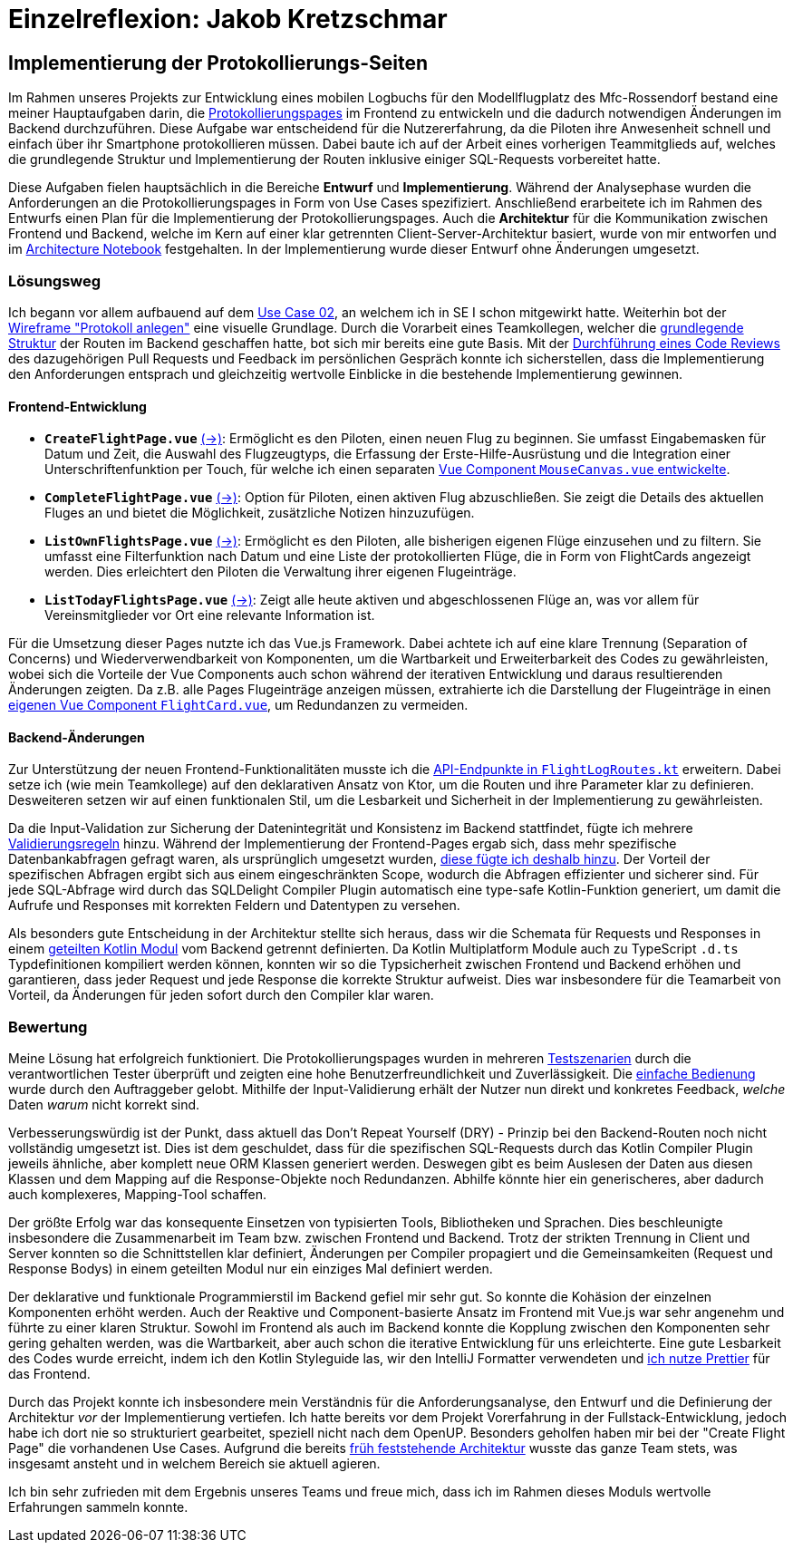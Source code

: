 = Einzelreflexion: Jakob Kretzschmar

== Implementierung der Protokollierungs-Seiten

Im Rahmen unseres Projekts zur Entwicklung eines mobilen Logbuchs für den Modellflugplatz des Mfc-Rossendorf bestand eine meiner Hauptaufgaben darin, die <<frontend_pages>> im Frontend zu entwickeln und die dadurch notwendigen Änderungen im Backend durchzuführen. Diese Aufgabe war entscheidend für die Nutzererfahrung, da die Piloten ihre Anwesenheit schnell und einfach über ihr Smartphone protokollieren müssen. Dabei baute ich auf der Arbeit eines vorherigen Teammitglieds auf, welches die grundlegende Struktur und Implementierung der Routen inklusive einiger SQL-Requests vorbereitet hatte.

Diese Aufgaben fielen hauptsächlich in die Bereiche *Entwurf* und *Implementierung*. Während der Analysephase wurden die Anforderungen an die Protokollierungspages in Form von Use Cases spezifiziert. Anschließend erarbeitete ich im Rahmen des Entwurfs einen Plan für die Implementierung der Protokollierungspages. Auch die *Architektur* für die Kommunikation zwischen Frontend und Backend, welche im Kern auf einer klar getrennten Client-Server-Architektur basiert, wurde von mir entworfen und im link:https://github.com/jakobkmar/E09-modellflug-logbuch/blob/5c919056cb6d025a9497dbd48f8015d80bd9d852/docs/architecture/architecture_notebook.adoc[Architecture Notebook] festgehalten. In der Implementierung wurde dieser Entwurf ohne Änderungen umgesetzt.

=== Lösungsweg

Ich begann vor allem aufbauend auf dem link:https://github.com/jakobkmar/E09-modellflug-logbuch/blob/5c919056cb6d025a9497dbd48f8015d80bd9d852/docs/requirements/use_case_03.inc.adoc[Use Case 02], an welchem ich in SE I schon mitgewirkt hatte. Weiterhin bot der link:https://github.com/jakobkmar/E09-modellflug-logbuch/blob/5c919056cb6d025a9497dbd48f8015d80bd9d852/docs/requirements/images/wireframes/protokoll_anlegen.jpg[Wireframe "Protokoll anlegen"] eine visuelle Grundlage. Durch die Vorarbeit eines Teamkollegen, welcher die link:https://github.com/jakobkmar/E09-modellflug-logbuch/commit/1098849f294aa6eb1e70e4a3ebc0ab8bd550fd31[grundlegende Struktur] der Routen im Backend geschaffen hatte, bot sich mir bereits eine gute Basis. Mit der link:https://github.com/jakobkmar/E09-modellflug-logbuch/pull/89[Durchführung eines Code Reviews] des dazugehörigen Pull Requests und Feedback im persönlichen Gespräch konnte ich sicherstellen, dass die Implementierung den Anforderungen entsprach und gleichzeitig wertvolle Einblicke in die bestehende Implementierung gewinnen.

==== Frontend-Entwicklung

[#frontend_pages, reftext=Protokollierungspages]
- *`CreateFlightPage.vue`* link:https://github.com/jakobkmar/E09-modellflug-logbuch/blob/5c919056cb6d025a9497dbd48f8015d80bd9d852/src/frontend/src/pages/flight/CreateFlightPage.vue[(->)]: Ermöglicht es den Piloten, einen neuen Flug zu beginnen. Sie umfasst Eingabemasken für Datum und Zeit, die Auswahl des Flugzeugtyps, die Erfassung der Erste-Hilfe-Ausrüstung und die Integration einer Unterschriftenfunktion per Touch, für welche ich einen separaten link:https://github.com/jakobkmar/E09-modellflug-logbuch/blob/5c919056cb6d025a9497dbd48f8015d80bd9d852/src/frontend/src/components/MouseCanvas.vue[Vue Component `MouseCanvas.vue` entwickelte].
- *`CompleteFlightPage.vue`* link:https://github.com/jakobkmar/E09-modellflug-logbuch/blob/5c919056cb6d025a9497dbd48f8015d80bd9d852/src/frontend/src/pages/flight/CompleteFlightPage.vue[(->)]: Option für Piloten, einen aktiven Flug abzuschließen. Sie zeigt die Details des aktuellen Fluges an und bietet die Möglichkeit, zusätzliche Notizen hinzuzufügen.
- *`ListOwnFlightsPage.vue`* link:https://github.com/jakobkmar/E09-modellflug-logbuch/blob/5c919056cb6d025a9497dbd48f8015d80bd9d852/src/frontend/src/pages/flight/ListOwnFlightsPage.vue[(->)]: Ermöglicht es den Piloten, alle bisherigen eigenen Flüge einzusehen und zu filtern. Sie umfasst eine Filterfunktion nach Datum und eine Liste der protokollierten Flüge, die in Form von FlightCards angezeigt werden. Dies erleichtert den Piloten die Verwaltung ihrer eigenen Flugeinträge.
- *`ListTodayFlightsPage.vue`* link:https://github.com/jakobkmar/E09-modellflug-logbuch/blob/5c919056cb6d025a9497dbd48f8015d80bd9d852/src/frontend/src/pages/flight/ListTodayFlightsPage.vue[(->)]: Zeigt alle heute aktiven und abgeschlossenen Flüge an, was vor allem für Vereinsmitglieder vor Ort eine relevante Information ist.

Für die Umsetzung dieser Pages nutzte ich das Vue.js Framework. Dabei achtete ich auf eine klare Trennung (Separation of Concerns) und Wiederverwendbarkeit von Komponenten, um die Wartbarkeit und Erweiterbarkeit des Codes zu gewährleisten, wobei sich die Vorteile der Vue Components auch schon während der iterativen Entwicklung und daraus resultierenden Änderungen zeigten. Da z.B. alle Pages Flugeinträge anzeigen müssen, extrahierte ich die Darstellung der Flugeinträge in einen link:https://github.com/jakobkmar/E09-modellflug-logbuch/blob/5c919056cb6d025a9497dbd48f8015d80bd9d852/src/frontend/src/components/FlightCard.vue[eigenen Vue Component `FlightCard.vue`], um Redundanzen zu vermeiden.

==== Backend-Änderungen

Zur Unterstützung der neuen Frontend-Funktionalitäten musste ich die link:https://github.com/jakobkmar/E09-modellflug-logbuch/blob/5c919056cb6d025a9497dbd48f8015d80bd9d852/src/backend/src/main/kotlin/de/mfcrossendorf/logbook/routes/FlightLogRoutes.kt[API-Endpunkte in `FlightLogRoutes.kt`] erweitern. Dabei setze ich (wie mein Teamkollege) auf den deklarativen Ansatz von Ktor, um die Routen und ihre Parameter klar zu definieren. Desweiteren setzen wir auf einen funktionalen Stil, um die Lesbarkeit und Sicherheit in der Implementierung zu gewährleisten.

Da die Input-Validation zur Sicherung der Datenintegrität und Konsistenz im Backend stattfindet, fügte ich mehrere link:https://github.com/jakobkmar/E09-modellflug-logbuch/tree/5c919056cb6d025a9497dbd48f8015d80bd9d852/src/backend/src/main/kotlin/de/mfcrossendorf/logbook/validation[Validierungsregeln] hinzu. Während der Implementierung der Frontend-Pages ergab sich, dass mehr spezifische Datenbankabfragen gefragt waren, als ursprünglich umgesetzt wurden, link:https://github.com/jakobkmar/E09-modellflug-logbuch/blob/5c919056cb6d025a9497dbd48f8015d80bd9d852/src/backend/src/main/sqldelight/de/mfcrossendorf/flight.sq#L26-L87[diese fügte ich deshalb hinzu]. Der Vorteil der spezifischen Abfragen ergibt sich aus einem eingeschränkten Scope, wodurch die Abfragen effizienter und sicherer sind. Für jede SQL-Abfrage wird durch das SQLDelight Compiler Plugin automatisch eine type-safe Kotlin-Funktion generiert, um damit die Aufrufe und Responses mit korrekten Feldern und Datentypen zu versehen.

Als besonders gute Entscheidung in der Architektur stellte sich heraus, dass wir die Schemata für Requests und Responses in einem link:https://github.com/jakobkmar/E09-modellflug-logbuch/tree/5c919056cb6d025a9497dbd48f8015d80bd9d852/src/backend/common-data[geteilten Kotlin Modul] vom Backend getrennt definierten. Da Kotlin Multiplatform Module auch zu TypeScript `.d.ts` Typdefinitionen kompiliert werden können, konnten wir so die Typsicherheit zwischen Frontend und Backend erhöhen und garantieren, dass jeder Request und jede Response die korrekte Struktur aufweist. Dies war insbesondere für die Teamarbeit von Vorteil, da Änderungen für jeden sofort durch den Compiler klar waren.

=== Bewertung

Meine Lösung hat erfolgreich funktioniert. Die Protokollierungspages wurden in mehreren link:https://github.com/jakobkmar/E09-modellflug-logbuch/blob/df913479575815eb4e436bf23cae7602f803e81b/docs/test/TeseCase05_TC05.adoc[Testszenarien] durch die verantwortlichen Tester überprüft und zeigten eine hohe Benutzerfreundlichkeit und Zuverlässigkeit. Die link:https://github.com/jakobkmar/E09-modellflug-logbuch/blob/7a4fe32263ac0c818cb9599a1b21985682043a9a/belegabgabe_se2/Einzelreflexionen/images/jakob/screenshot-create_flight_log.png[einfache Bedienung] wurde durch den Auftraggeber gelobt. Mithilfe der Input-Validierung erhält der Nutzer nun direkt und konkretes Feedback, _welche_ Daten _warum_ nicht korrekt sind.

Verbesserungswürdig ist der Punkt, dass aktuell das Don't Repeat Yourself (DRY) - Prinzip bei den Backend-Routen noch nicht vollständig umgesetzt ist. Dies ist dem geschuldet, dass für die spezifischen SQL-Requests durch das Kotlin Compiler Plugin jeweils ähnliche, aber komplett neue ORM Klassen generiert werden. Deswegen gibt es beim Auslesen der Daten aus diesen Klassen und dem Mapping auf die Response-Objekte noch Redundanzen. Abhilfe könnte hier ein generischeres, aber dadurch auch komplexeres, Mapping-Tool schaffen.

Der größte Erfolg war das konsequente Einsetzen von typisierten Tools, Bibliotheken und Sprachen. Dies beschleunigte insbesondere die Zusammenarbeit im Team bzw. zwischen Frontend und Backend. Trotz der strikten Trennung in Client und Server konnten so die Schnittstellen klar definiert, Änderungen per Compiler propagiert und die Gemeinsamkeiten (Request und Response Bodys) in einem geteilten Modul nur ein einziges Mal definiert werden.

Der deklarative und funktionale Programmierstil im Backend gefiel mir sehr gut. So konnte die Kohäsion der einzelnen Komponenten erhöht werden. Auch der Reaktive und Component-basierte Ansatz im Frontend mit Vue.js war sehr angenehm und führte zu einer klaren Struktur. Sowohl im Frontend als auch im Backend konnte die Kopplung zwischen den Komponenten sehr gering gehalten werden, was die Wartbarkeit, aber auch schon die iterative Entwicklung für uns erleichterte. Eine gute Lesbarkeit des Codes wurde erreicht, indem ich den Kotlin Styleguide las, wir den IntelliJ Formatter verwendeten und link:https://github.com/jakobkmar/E09-modellflug-logbuch/blob/7a4fe32263ac0c818cb9599a1b21985682043a9a/src/frontend/.prettierrc.json[ich nutze Prettier] für das Frontend.

Durch das Projekt konnte ich insbesondere mein Verständnis für die Anforderungsanalyse, den Entwurf und die Definierung der Architektur _vor_ der Implementierung vertiefen. Ich hatte bereits vor dem Projekt Vorerfahrung in der Fullstack-Entwicklung, jedoch habe ich dort nie so strukturiert gearbeitet, speziell nicht nach dem OpenUP. Besonders geholfen haben mir bei der "Create Flight Page" die vorhandenen Use Cases. Aufgrund die bereits link:https://github.com/jakobkmar/E09-modellflug-logbuch/pull/59[früh feststehende Architektur] wusste das ganze Team stets, was insgesamt ansteht und in welchem Bereich sie aktuell agieren.

Ich bin sehr zufrieden mit dem Ergebnis unseres Teams und freue mich, dass ich im Rahmen dieses Moduls wertvolle Erfahrungen sammeln konnte.
